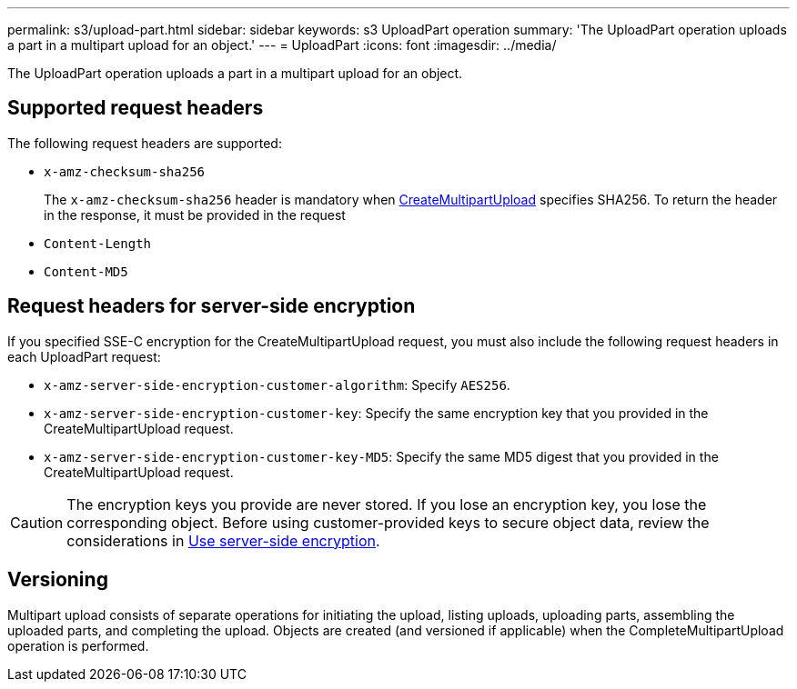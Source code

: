 ---
permalink: s3/upload-part.html
sidebar: sidebar
keywords: s3 UploadPart operation
summary: 'The UploadPart operation uploads a part in a multipart upload for an object.'
---
= UploadPart
:icons: font
:imagesdir: ../media/

[.lead]
The UploadPart operation uploads a part in a multipart upload for an object.

== Supported request headers

The following request headers are supported:

* `x-amz-checksum-sha256`
+
The `x-amz-checksum-sha256` header is mandatory when link:initiate-multipart-upload.html[CreateMultipartUpload] specifies SHA256. To return the header in the response, it must be provided in the request

* `Content-Length`
* `Content-MD5`

== Request headers for server-side encryption

If you specified SSE-C encryption for the CreateMultipartUpload request, you must also include the following request headers in each UploadPart request:

* `x-amz-server-side-encryption-customer-algorithm`: Specify `AES256`.
* `x-amz-server-side-encryption-customer-key`: Specify the same encryption key that you provided in the CreateMultipartUpload request.
* `x-amz-server-side-encryption-customer-key-MD5`: Specify the same MD5 digest that you provided in the CreateMultipartUpload request.

CAUTION: The encryption keys you provide are never stored. If you lose an encryption key, you lose the corresponding object. Before using customer-provided keys to secure object data, review the considerations in link:using-server-side-encryption.html[Use server-side encryption].

== Versioning

Multipart upload consists of separate operations for initiating the upload, listing uploads, uploading parts, assembling the uploaded parts, and completing the upload. Objects are created (and versioned if applicable) when the CompleteMultipartUpload operation is performed.

// 2024 MAY 23, SGWS-31243